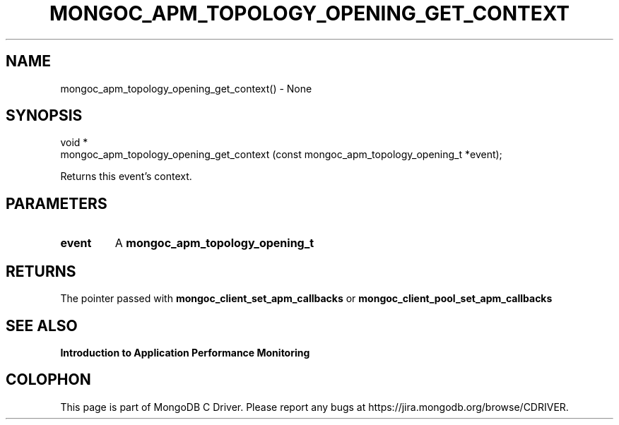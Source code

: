 .\" This manpage is Copyright (C) 2016 MongoDB, Inc.
.\" 
.\" Permission is granted to copy, distribute and/or modify this document
.\" under the terms of the GNU Free Documentation License, Version 1.3
.\" or any later version published by the Free Software Foundation;
.\" with no Invariant Sections, no Front-Cover Texts, and no Back-Cover Texts.
.\" A copy of the license is included in the section entitled "GNU
.\" Free Documentation License".
.\" 
.TH "MONGOC_APM_TOPOLOGY_OPENING_GET_CONTEXT" "3" "2016\(hy11\(hy07" "MongoDB C Driver"
.SH NAME
mongoc_apm_topology_opening_get_context() \- None
.SH "SYNOPSIS"

.nf
.nf
void *
mongoc_apm_topology_opening_get_context (const mongoc_apm_topology_opening_t *event);
.fi
.fi

Returns this event's context.

.SH "PARAMETERS"

.TP
.B
event
A
.B mongoc_apm_topology_opening_t
.
.LP

.SH "RETURNS"

The pointer passed with
.B mongoc_client_set_apm_callbacks
or
.B mongoc_client_pool_set_apm_callbacks
.

.SH "SEE ALSO"

.B Introduction to Application Performance Monitoring


.B
.SH COLOPHON
This page is part of MongoDB C Driver.
Please report any bugs at https://jira.mongodb.org/browse/CDRIVER.